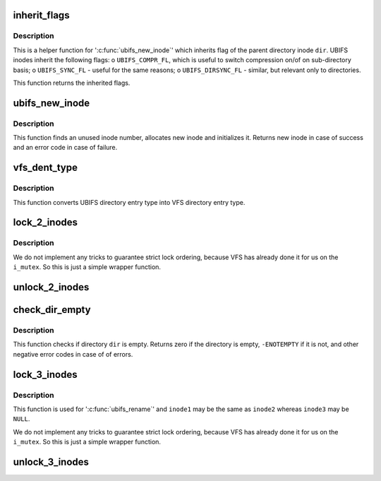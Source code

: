 .. -*- coding: utf-8; mode: rst -*-
.. src-file: fs/ubifs/dir.c

.. _`inherit_flags`:

inherit_flags
=============

.. c:function:: int inherit_flags(const struct inode *dir, umode_t mode)

    inherit flags of the parent inode.

    :param const struct inode \*dir:
        parent inode

    :param umode_t mode:
        new inode mode flags

.. _`inherit_flags.description`:

Description
-----------

This is a helper function for '\ :c:func:`ubifs_new_inode`\ ' which inherits flag of the
parent directory inode \ ``dir``\ . UBIFS inodes inherit the following flags:
o \ ``UBIFS_COMPR_FL``\ , which is useful to switch compression on/of on
sub-directory basis;
o \ ``UBIFS_SYNC_FL``\  - useful for the same reasons;
o \ ``UBIFS_DIRSYNC_FL``\  - similar, but relevant only to directories.

This function returns the inherited flags.

.. _`ubifs_new_inode`:

ubifs_new_inode
===============

.. c:function:: struct inode *ubifs_new_inode(struct ubifs_info *c, const struct inode *dir, umode_t mode)

    allocate new UBIFS inode object.

    :param struct ubifs_info \*c:
        UBIFS file-system description object

    :param const struct inode \*dir:
        parent directory inode

    :param umode_t mode:
        inode mode flags

.. _`ubifs_new_inode.description`:

Description
-----------

This function finds an unused inode number, allocates new inode and
initializes it. Returns new inode in case of success and an error code in
case of failure.

.. _`vfs_dent_type`:

vfs_dent_type
=============

.. c:function:: unsigned int vfs_dent_type(uint8_t type)

    get VFS directory entry type.

    :param uint8_t type:
        UBIFS directory entry type

.. _`vfs_dent_type.description`:

Description
-----------

This function converts UBIFS directory entry type into VFS directory entry
type.

.. _`lock_2_inodes`:

lock_2_inodes
=============

.. c:function:: void lock_2_inodes(struct inode *inode1, struct inode *inode2)

    a wrapper for locking two UBIFS inodes.

    :param struct inode \*inode1:
        first inode

    :param struct inode \*inode2:
        second inode

.. _`lock_2_inodes.description`:

Description
-----------

We do not implement any tricks to guarantee strict lock ordering, because
VFS has already done it for us on the \ ``i_mutex``\ . So this is just a simple
wrapper function.

.. _`unlock_2_inodes`:

unlock_2_inodes
===============

.. c:function:: void unlock_2_inodes(struct inode *inode1, struct inode *inode2)

    a wrapper for unlocking two UBIFS inodes.

    :param struct inode \*inode1:
        first inode

    :param struct inode \*inode2:
        second inode

.. _`check_dir_empty`:

check_dir_empty
===============

.. c:function:: int check_dir_empty(struct ubifs_info *c, struct inode *dir)

    check if a directory is empty or not.

    :param struct ubifs_info \*c:
        UBIFS file-system description object

    :param struct inode \*dir:
        VFS inode object of the directory to check

.. _`check_dir_empty.description`:

Description
-----------

This function checks if directory \ ``dir``\  is empty. Returns zero if the
directory is empty, \ ``-ENOTEMPTY``\  if it is not, and other negative error codes
in case of of errors.

.. _`lock_3_inodes`:

lock_3_inodes
=============

.. c:function:: void lock_3_inodes(struct inode *inode1, struct inode *inode2, struct inode *inode3)

    a wrapper for locking three UBIFS inodes.

    :param struct inode \*inode1:
        first inode

    :param struct inode \*inode2:
        second inode

    :param struct inode \*inode3:
        third inode

.. _`lock_3_inodes.description`:

Description
-----------

This function is used for '\ :c:func:`ubifs_rename`\ ' and \ ``inode1``\  may be the same as
\ ``inode2``\  whereas \ ``inode3``\  may be \ ``NULL``\ .

We do not implement any tricks to guarantee strict lock ordering, because
VFS has already done it for us on the \ ``i_mutex``\ . So this is just a simple
wrapper function.

.. _`unlock_3_inodes`:

unlock_3_inodes
===============

.. c:function:: void unlock_3_inodes(struct inode *inode1, struct inode *inode2, struct inode *inode3)

    a wrapper for unlocking three UBIFS inodes for rename.

    :param struct inode \*inode1:
        first inode

    :param struct inode \*inode2:
        second inode

    :param struct inode \*inode3:
        third inode

.. This file was automatic generated / don't edit.

